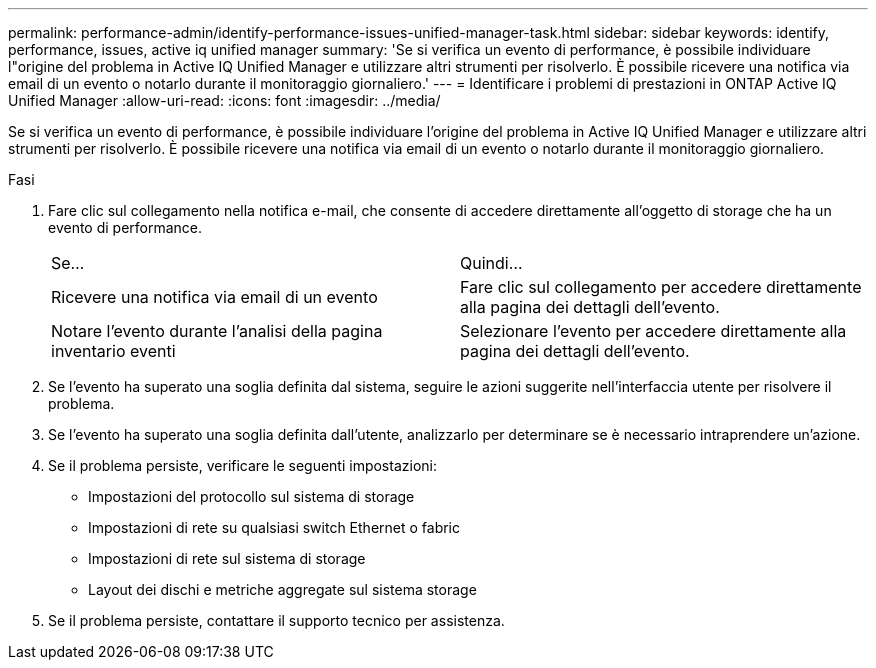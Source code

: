 ---
permalink: performance-admin/identify-performance-issues-unified-manager-task.html 
sidebar: sidebar 
keywords: identify, performance, issues, active iq unified manager 
summary: 'Se si verifica un evento di performance, è possibile individuare l"origine del problema in Active IQ Unified Manager e utilizzare altri strumenti per risolverlo. È possibile ricevere una notifica via email di un evento o notarlo durante il monitoraggio giornaliero.' 
---
= Identificare i problemi di prestazioni in ONTAP Active IQ Unified Manager
:allow-uri-read: 
:icons: font
:imagesdir: ../media/


[role="lead"]
Se si verifica un evento di performance, è possibile individuare l'origine del problema in Active IQ Unified Manager e utilizzare altri strumenti per risolverlo. È possibile ricevere una notifica via email di un evento o notarlo durante il monitoraggio giornaliero.

.Fasi
. Fare clic sul collegamento nella notifica e-mail, che consente di accedere direttamente all'oggetto di storage che ha un evento di performance.
+
|===


| Se... | Quindi... 


 a| 
Ricevere una notifica via email di un evento
 a| 
Fare clic sul collegamento per accedere direttamente alla pagina dei dettagli dell'evento.



 a| 
Notare l'evento durante l'analisi della pagina inventario eventi
 a| 
Selezionare l'evento per accedere direttamente alla pagina dei dettagli dell'evento.

|===
. Se l'evento ha superato una soglia definita dal sistema, seguire le azioni suggerite nell'interfaccia utente per risolvere il problema.
. Se l'evento ha superato una soglia definita dall'utente, analizzarlo per determinare se è necessario intraprendere un'azione.
. Se il problema persiste, verificare le seguenti impostazioni:
+
** Impostazioni del protocollo sul sistema di storage
** Impostazioni di rete su qualsiasi switch Ethernet o fabric
** Impostazioni di rete sul sistema di storage
** Layout dei dischi e metriche aggregate sul sistema storage


. Se il problema persiste, contattare il supporto tecnico per assistenza.

